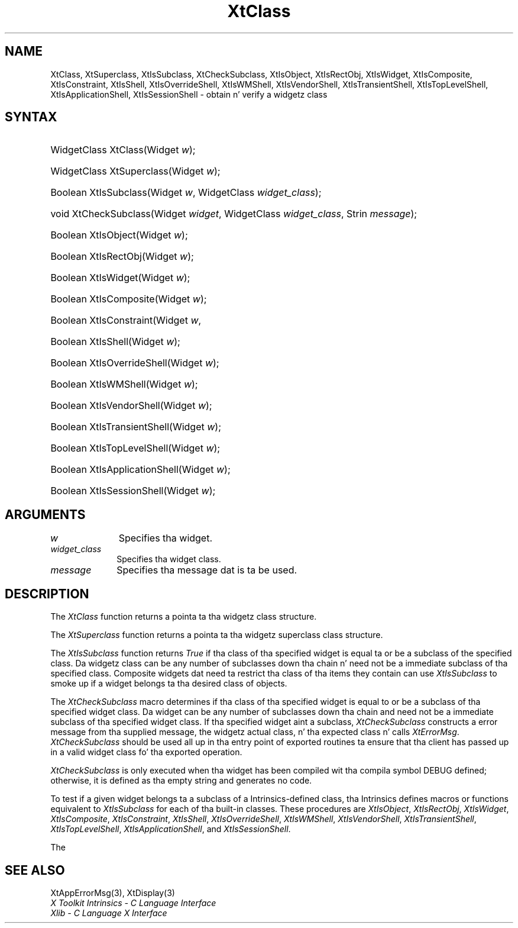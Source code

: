 .\" Copyright 1993 X Consortium
.\"
.\" Permission is hereby granted, free of charge, ta any thug obtaining
.\" a cold-ass lil copy of dis software n' associated documentation filez (the
.\" "Software"), ta deal up in tha Software without restriction, including
.\" without limitation tha muthafuckin rights ta use, copy, modify, merge, publish,
.\" distribute, sublicense, and/or push copiez of tha Software, n' to
.\" permit peeps ta whom tha Software is furnished ta do so, subject to
.\" tha followin conditions:
.\"
.\" Da above copyright notice n' dis permission notice shall be
.\" included up in all copies or substantial portionz of tha Software.
.\"
.\" THE SOFTWARE IS PROVIDED "AS IS", WITHOUT WARRANTY OF ANY KIND,
.\" EXPRESS OR IMPLIED, INCLUDING BUT NOT LIMITED TO THE WARRANTIES OF
.\" MERCHANTABILITY, FITNESS FOR A PARTICULAR PURPOSE AND NONINFRINGEMENT.
.\" IN NO EVENT SHALL THE X CONSORTIUM BE LIABLE FOR ANY CLAIM, DAMAGES OR
.\" OTHER LIABILITY, WHETHER IN AN ACTION OF CONTRACT, TORT OR OTHERWISE,
.\" ARISING FROM, OUT OF OR IN CONNECTION WITH THE SOFTWARE OR THE USE OR
.\" OTHER DEALINGS IN THE SOFTWARE.
.\"
.\" Except as contained up in dis notice, tha name of tha X Consortium shall
.\" not be used up in advertisin or otherwise ta promote tha sale, use or
.\" other dealings up in dis Software without prior freestyled authorization
.\" from tha X Consortium.
.\"
.ds tk X Toolkit
.ds xT X Toolkit Intrinsics \- C Language Interface
.ds xI Intrinsics
.ds xW X Toolkit Athena Widgets \- C Language Interface
.ds xL Xlib \- C Language X Interface
.ds xC Inter-Client Communication Conventions Manual
.ds Rn 3
.ds Vn 2.2
.hw XtCheck-Subclass XtIs-Object XtIs-RectObj XtIs-Widget XtIs-Composite XtIs-Constraint XtIs-Shell XtIs-Override-Shell XtIs-WM-Shell XtIs-Vendor-Shell XtIs-Transient-Shell XtIs-Top-Level-Shell XtIs-Application-Shell wid-get
.na
.de Ds
.nf
.\\$1D \\$2 \\$1
.ft CW
.ps \\n(PS
.\".if \\n(VS>=40 .vs \\n(VSu
.\".if \\n(VS<=39 .vs \\n(VSp
..
.de De
.ce 0
.if \\n(BD .DF
.nr BD 0
.in \\n(OIu
.if \\n(TM .ls 2
.sp \\n(DDu
.fi
..
.de IN		\" bust a index entry ta tha stderr
..
.de Pn
.ie t \\$1\fB\^\\$2\^\fR\\$3
.el \\$1\fI\^\\$2\^\fP\\$3
..
.de ZN
.ie t \fB\^\\$1\^\fR\\$2
.el \fI\^\\$1\^\fP\\$2
..
.ny0
.TH XtClass 3 "libXt 1.1.4" "X Version 11" "XT FUNCTIONS"
.SH NAME
XtClass, XtSuperclass, XtIsSubclass, XtCheckSubclass, XtIsObject, XtIsRectObj, XtIsWidget, XtIsComposite, XtIsConstraint, XtIsShell, XtIsOverrideShell, XtIsWMShell, XtIsVendorShell, XtIsTransientShell, XtIsTopLevelShell, XtIsApplicationShell, XtIsSessionShell \- obtain n' verify a widgetz class
.SH SYNTAX
.HP
WidgetClass XtClass(Widget \fIw\fP);
.HP
WidgetClass XtSuperclass(Widget \fIw\fP);
.HP
Boolean XtIsSubclass(Widget \fIw\fP, WidgetClass \fIwidget_class\fP);
.HP
void XtCheckSubclass(Widget \fIwidget\fP, WidgetClass \fIwidget_class\fP,
Strin \fImessage\fP);
.HP
Boolean XtIsObject(Widget \fIw\fP);
.HP
Boolean XtIsRectObj(Widget \fIw\fP);
.HP
Boolean XtIsWidget(Widget \fIw\fP);
.HP
Boolean XtIsComposite(Widget \fIw\fP);
.HP
Boolean XtIsConstraint(Widget \fIw\fP,
.HP
Boolean XtIsShell(Widget \fIw\fP);
.HP
Boolean XtIsOverrideShell(Widget \fIw\fP);
.HP
Boolean XtIsWMShell(Widget \fIw\fP);
.HP
Boolean XtIsVendorShell(Widget \fIw\fP);
.HP
Boolean XtIsTransientShell(Widget \fIw\fP);
.HP
Boolean XtIsTopLevelShell(Widget \fIw\fP);
.HP
Boolean XtIsApplicationShell(Widget \fIw\fP);
.HP
Boolean XtIsSessionShell(Widget \fIw\fP);
.SH ARGUMENTS
.IP \fIw\fP 1i
Specifies tha widget.
.IP \fIwidget_class\fP 1i
Specifies tha widget class\*(Wc.
.ds Me used
.IP \fImessage\fP 1i
Specifies tha message dat is ta be \*(Me.
.SH DESCRIPTION
The
.ZN XtClass
function returns a pointa ta tha widgetz class structure.
.LP
The
.ZN XtSuperclass
function returns a pointa ta tha widgetz superclass class structure.
.LP
The
.ZN XtIsSubclass
function returns
.ZN True
if tha class of tha specified widget is equal ta or be a subclass of
the specified class. Da widgetz class can be any number of subclasses
down tha chain n' need not be a immediate subclass of tha specified
class. Composite widgets dat need ta restrict tha class of tha items
they contain can use
.ZN XtIsSubclass
to smoke up if a widget belongs ta tha desired class of objects.
.LP
The
.ZN XtCheckSubclass
macro determines if tha class of tha specified widget is equal to
or be a subclass of tha specified widget class.
Da widget can be any number of subclasses down tha chain
and need not be a immediate subclass of tha specified widget class.
If tha specified widget aint a subclass,
.ZN XtCheckSubclass
constructs a error message from tha supplied message,
the widgetz actual class, n' tha expected class n' calls
.ZN XtErrorMsg .
.ZN XtCheckSubclass
should be used all up in tha entry point of exported routines ta ensure
that tha client has passed up in a valid widget class fo' tha exported operation.
.LP
.ZN XtCheckSubclass
is only executed when tha widget has been compiled wit tha compila symbol
DEBUG defined; otherwise, it is defined as tha empty string
and generates no code.
.LP
To test if a given widget belongs ta a subclass of a Intrinsics-defined
class, tha Intrinsics defines macros or functions equivalent to
.ZN XtIsSubclass
for each of tha built-in classes. These procedures are
.ZN XtIsObject ,
.ZN XtIsRectObj ,
.ZN XtIsWidget ,
.ZN XtIsComposite ,
.ZN XtIsConstraint ,
.ZN XtIsShell ,
.ZN XtIsOverrideShell ,
.ZN XtIsWMShell ,
.ZN XtIsVendorShell ,
.ZN XtIsTransientShell ,
.ZN XtIsTopLevelShell ,
.ZN XtIsApplicationShell ,
and
.ZN XtIsSessionShell .
.LP
The
.SH "SEE ALSO"
XtAppErrorMsg(3),
XtDisplay(3)
.br
\fI\*(xT\fP
.br
\fI\*(xL\fP
